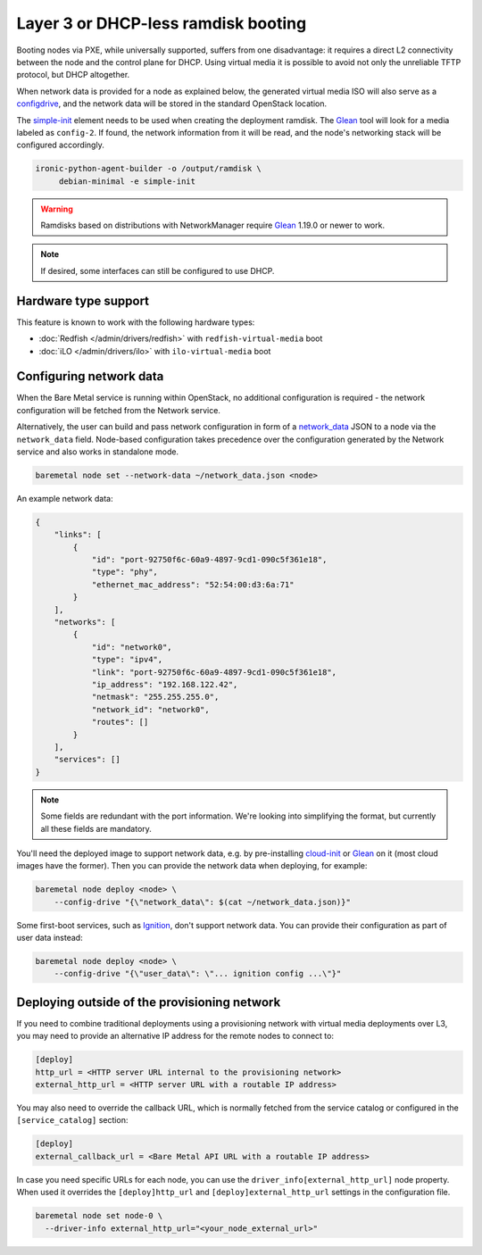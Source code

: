 Layer 3 or DHCP-less ramdisk booting
====================================

Booting nodes via PXE, while universally supported, suffers from one
disadvantage: it requires a direct L2 connectivity between the node and the
control plane for DHCP. Using virtual media it is possible to avoid not only
the unreliable TFTP protocol, but DHCP altogether.

When network data is provided for a node as explained below, the generated
virtual media ISO will also serve as a configdrive_, and the network data will
be stored in the standard OpenStack location.

The simple-init_ element needs to be used when creating the deployment ramdisk.
The Glean_ tool will look for a media labeled as ``config-2``. If found, the
network information from it will be read, and the node's networking stack will
be configured accordingly.

.. code-block:: console

   ironic-python-agent-builder -o /output/ramdisk \
        debian-minimal -e simple-init

.. warning::
   Ramdisks based on distributions with NetworkManager require Glean_ 1.19.0
   or newer to work.

.. note::
   If desired, some interfaces can still be configured to use DHCP.

Hardware type support
---------------------

This feature is known to work with the following hardware types:

* :doc:`Redfish </admin/drivers/redfish>` with ``redfish-virtual-media`` boot
* :doc:`iLO </admin/drivers/ilo>` with ``ilo-virtual-media`` boot

Configuring network data
------------------------

When the Bare Metal service is running within OpenStack, no additional
configuration is required - the network configuration will be fetched from the
Network service.

Alternatively, the user can build and pass network configuration in form of
a network_data_ JSON to a node via the ``network_data`` field. Node-based
configuration takes precedence over the configuration generated by the
Network service and also works in standalone mode.

.. code-block:: bash

  baremetal node set --network-data ~/network_data.json <node>

An example network data:

.. code-block:: json

    {
        "links": [
            {
                "id": "port-92750f6c-60a9-4897-9cd1-090c5f361e18",
                "type": "phy",
                "ethernet_mac_address": "52:54:00:d3:6a:71"
            }
        ],
        "networks": [
            {
                "id": "network0",
                "type": "ipv4",
                "link": "port-92750f6c-60a9-4897-9cd1-090c5f361e18",
                "ip_address": "192.168.122.42",
                "netmask": "255.255.255.0",
                "network_id": "network0",
                "routes": []
            }
        ],
        "services": []
    }

.. note::
   Some fields are redundant with the port information. We're looking into
   simplifying the format, but currently all these fields are mandatory.

You'll need the deployed image to support network data, e.g. by pre-installing
cloud-init_ or Glean_ on it (most cloud images have the former). Then you can
provide the network data when deploying, for example:

.. code-block:: bash

    baremetal node deploy <node> \
        --config-drive "{\"network_data\": $(cat ~/network_data.json)}"

Some first-boot services, such as Ignition_, don't support network data. You
can provide their configuration as part of user data instead:

.. code-block:: bash

    baremetal node deploy <node> \
        --config-drive "{\"user_data\": \"... ignition config ...\"}"

.. _configdrive: https://docs.openstack.org/nova/queens/user/config-drive.html
.. _Glean: https://docs.openstack.org/infra/glean/
.. _simple-init: https://docs.openstack.org/diskimage-builder/latest/elements/simple-init/README.html
.. _network_data: https://specs.openstack.org/openstack/nova-specs/specs/liberty/implemented/metadata-service-network-info.html
.. _cloud-init: https://cloudinit.readthedocs.io/en/latest/
.. _Ignition: https://coreos.github.io/ignition/

.. _l3-external-ip:

Deploying outside of the provisioning network
---------------------------------------------

If you need to combine traditional deployments using a provisioning network
with virtual media deployments over L3, you may need to provide an alternative
IP address for the remote nodes to connect to:

.. code-block:: ini

   [deploy]
   http_url = <HTTP server URL internal to the provisioning network>
   external_http_url = <HTTP server URL with a routable IP address>

You may also need to override the callback URL, which is normally fetched from
the service catalog or configured in the ``[service_catalog]`` section:

.. code-block:: ini

   [deploy]
   external_callback_url = <Bare Metal API URL with a routable IP address>


In case you need specific URLs for each node, you can use the
``driver_info[external_http_url]`` node property. When used it overrides the
``[deploy]http_url`` and ``[deploy]external_http_url`` settings in the
configuration file.

.. code-block:: bash

  baremetal node set node-0 \
    --driver-info external_http_url="<your_node_external_url>"
